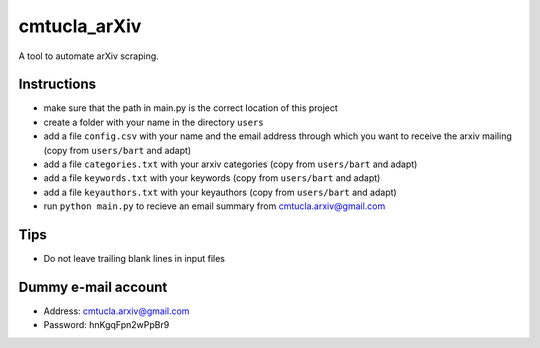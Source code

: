 cmtucla_arXiv
=============

A tool to automate arXiv scraping.

Instructions
------------

* make sure that the path in main.py is the correct location of this project
* create a folder with your name in the directory ``users``
* add a file ``config.csv`` with your name and the email address through which you want to receive the arxiv mailing (copy from ``users/bart`` and adapt)
* add a file ``categories.txt`` with your arxiv categories (copy from ``users/bart`` and adapt)
* add a file ``keywords.txt`` with your keywords (copy from ``users/bart`` and adapt)
* add a file ``keyauthors.txt`` with your keyauthors (copy from ``users/bart`` and adapt)
* run ``python main.py`` to recieve an email summary from cmtucla.arxiv@gmail.com

Tips
----

* Do not leave trailing blank lines in input files

Dummy e-mail account
--------------------

* Address: cmtucla.arxiv@gmail.com
* Password: hnKgqFpn2wPpBr9
